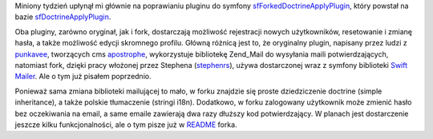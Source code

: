 .. title: sfForkedDoctrineApply
.. slug: sfforkeddoctrineapplyplugin-wypuszczony
.. date: 2010/03/21 23:03:38
.. tags: symfony, sfDoctrineApply, plugin, sfForkedDoctrineApply
.. link:
.. description: Miniony tydzień upłynął mi głównie na poprawianiu pluginu do symfony sfForkedDoctrineApplyPlugin, który powstał na bazie sfDoctrineApplyPlugin.

Miniony tydzień upłynął mi głównie na poprawianiu pluginu do symfony
`sfForkedDoctrineApplyPlugin <http://www.symfony-project.org/plugins/sfForkedDoctrineApplyPlugin>`_,
który powstał na bazie
`sfDoctrineApplyPlugin <http://www.symfony-project.org/plugins/sfDoctrineApplyPlugin>`_.

Oba pluginy, zarówno oryginał, jak i fork, dostarczają możliwość
rejestracji nowych użytkowników, resetowanie i zmianę hasła, a także
możliwość edycji skromnego profilu. Główną różnicą jest to, że
oryginalny plugin, napisany przez ludzi z
`punkavee <http://www.punkave.com/>`_, tworzących cms
`apostrophe <http://www.apostrophenow.com/>`_, wykorzystuje bibliotekę
Zend\_Mail do wysyłania maili potwierdzających, natomiast fork, dzięki
pracy włożonej przez Stephena
(`stephenrs <http://forum.symfony-project.org/index.php/u/11253/>`_),
używa dostarczonej wraz z symfony biblioteki `Swift
Mailer <http://swiftmailer.org/>`_. Ale o tym już pisałem poprzednio.

Ponieważ sama zmiana biblioteki mailującej to mało, w forku znajdzie się
proste dziedziczenie doctrine (simple inheritance), a także polskie
tłumaczenie (stringi i18n). Dodatkowo, w forku zalogowany użytkownik
może zmienić hasło bez oczekiwania na email, a same emaile zawierają dwa
razy dłuższy kod potwierdzający. W planach jest dostarczenie jeszcze
kilku funkcjonalności, ale o tym pisze już w
`README <http://www.symfony-project.org/plugins/sfForkedDoctrineApplyPlugin/1_0_0?tab=plugin_readme>`_
forka.

